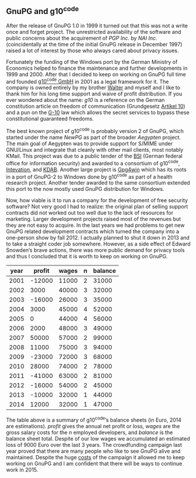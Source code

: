 # About GnupG and g10 code
#+AUTHOR: Werner
#+DATE: 14th December 2014

** GnuPG and g10^code

After the release of GnuPG 1.0 in 1999 it turned out that this was not
a write once and forget project.  The unrestricted availability of the
software and public concerns about the acquirement of /PGP Inc./ by
/NAI Inc./ (coincidentally at the time of the initial GnuPG release in
December 1997) raised a lot of interest by those who always cared
about privacy issues.

Fortunately the funding of the Windows port by the German Ministry of
Economics helped to finance the maintenance and further developments
in 1999 and 2000.  After that I decided to keep on working on GnuPG
full time and founded [[https://g10code.com][g10^code GmbH]] in 2001 as a legal framework for
it.  The company is owned entirely by my brother [[http://www.u32.de][Walter]] and myself and
I like to thank him for his long time support and waive of profit
distribution.  If you ever wondered about the name: /g10/ is a
reference on the German constitution article on freedom of
communication (Grundgesetz [[http://de.wikipedia.org/wiki/Artikel_10_des_Grundgesetzes_f%C3%BCr_die_Bundesrepublik_Deutschland][Artikel 10]]) and a pun on the [[http://en.wikipedia.org/wiki/Gesetz_zur_Beschr%C3%A4nkung_des_Brief-,_Post-_und_Fernmeldegeheimnisses][G-10]] law which
allows the secret services to bypass these constitutional guaranteed
freedoms.

The best known project of g10^code is probably version 2 of GnuPG,
which started under the name /NewPG/ as part of the broader /Aegypten/
project.  The main goal of Aegypten was to provide support for S/MIME
under GNU/Linux and integrate that cleanly with other mail clients,
most notably KMail.  This project was due to a public tender of the
[[http://www.bsi.de/EN/][BSI]] (German federal office for information security) and awarded to a
consortium of g10^code, [[https://intevation.de/index.en.html][Intevation]], and [[https://kdab.com][KDAB]].  Another large project
is [[http://www.gpg4win.org][Gpg4win]] which has its roots in a port of GnuPG-2 to Windows done by
g10^code as part of a health research project.  Another tender awarded
to the same consortium extended this port to the now mostly used GnuPG
distribution for Windows.

Now, how viable is it to run a company for the development of free
security software?  Not very good I had to realize: the original plan
of selling support contracts did not worked out too well due to the
lack of resources for marketing.  Larger development projects raised
most of the revenues but they are not easy to acquire.  In the last
years we had problems to get new GnuPG related development contracts
which turned the company into a one-person show by fall 2012.  I
actually planned to shut it down in 2013 and to take a straight coder
job somewhere.  However, as a side effect of Edward Snowden‘s brave
actions, there was more public demand for privacy tools and thus I
concluded that it is worth to keep on working on GnuPG.

#+ATTR_HTML: :cellpadding 2
  | year | profit | wages | n | balance |
  |------+--------+-------+---+---------|
  | 2001 | -12000 | 11000 | 2 |   31000 |
  | 2002 |   3000 | 40000 | 3 |   32000 |
  | 2003 | -16000 | 26000 | 3 |   35000 |
  | 2004 |   3000 | 45000 | 4 |   52000 |
  | 2005 |      0 | 44000 | 4 |   56000 |
  | 2006 |   2000 | 48000 | 3 |   49000 |
  | 2007 |  50000 | 57000 | 2 |   99000 |
  | 2008 |  11000 | 75000 | 3 |   94000 |
  | 2009 | -23000 | 72000 | 3 |   68000 |
  | 2010 |  28000 | 74000 | 2 |   78000 |
  | 2011 | -41000 | 63000 | 2 |   81000 |
  | 2012 | -16000 | 54000 | 2 |   45000 |
  | 2013 | -10000 | 32000 | 1 |   44000 |
  | 2014 |  12000 | 32000 | 1 |   47000 |

The table above is a summary of g10^{code}’s balance sheets (in Euro,
2014 are estimations). /profit/ gives the annual net profit or loss,
/wages/ are the gross salary costs for the /n/ employed developers,
and /balance/ is the balance sheet total.  Despite of our low wages we
accumulated an estimated loss of 9000 Euro over the last 3 years.  The
crowdfunding campaign last year proved that there are many people who
like to see GnuPG alive and maintained.  Despite the huge [[file:20140512-rewards-sent.org][costs]] of the
campaign it allowed me to keep working on GnuPG and I am confident
that there will be ways to continue work in 2015.
